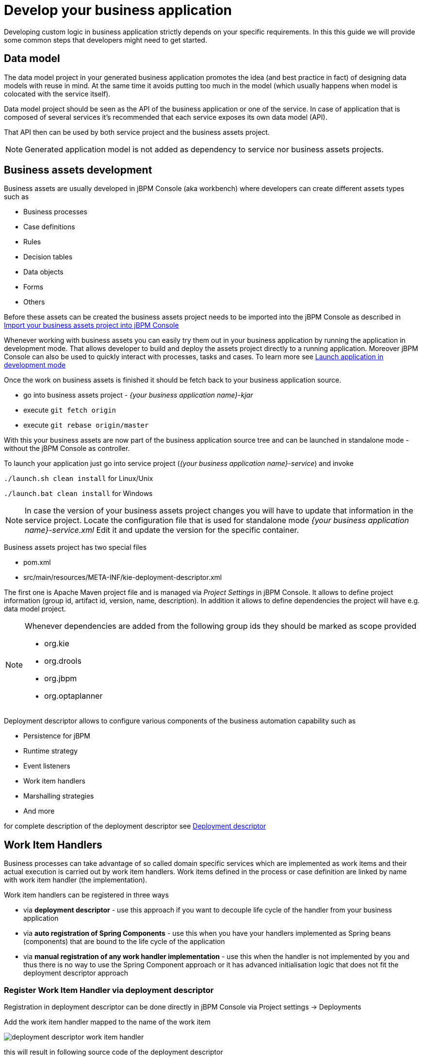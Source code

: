 = Develop your business application

Developing custom logic in business application strictly depends on your specific requirements. In this this guide
we will provide some common steps that developers might need to get started.

== Data model

The data model project in your generated business application promotes
the idea (and best practice in fact) of designing data models with reuse in mind. At the same time
it avoids putting too much in the model (which usually happens when model is colocated with the service itself).

Data model project should be seen as the API of the business application or one of the service. In case of
application that is composed of several services it's recommended that each service exposes its own
data model (API).

That API then can be used by both service project and the business assets project.

NOTE: Generated application model is not added as dependency to service nor business assets projects.

== Business assets development

Business assets are usually developed in jBPM Console (aka workbench) where developers can create
different assets types such as

* Business processes
* Case definitions
* Rules
* Decision tables
* Data objects
* Forms
* Others

Before these assets can be created the business assets project needs to be imported into the jBPM Console
as described in <<BusinessApplications/RunApplication-section.adoc#_import_your_business_assets_project_into_jbpm_console,Import your business assets project into jBPM Console>>

Whenever working with business assets you can easily try them out in your business application by
running the application in development mode. That allows developer to build and deploy the assets
project directly to a running application.
Moreover jBPM Console can also be used to quickly interact with processes, tasks and cases. To learn more
see  <<BusinessApplications/RunApplication-section.adoc#_launch_application_in_development_mode,Launch application in development mode>>

Once the work on business assets is finished it should be fetch back to your business application source.

* go into business assets project - _{your business application name}-kjar_
* execute `git fetch origin`
* execute `git rebase origin/master`

With this your business assets are now part of the business application source tree and
can be launched in standalone mode - without the jBPM Console as controller.

To launch your application just go into service project (_{your business application name}-service_)
and invoke

`./launch.sh clean install` for Linux/Unix

`./launch.bat clean install` for Windows

NOTE: In case the version of your business assets project changes you will have to update that information
in the service project. Locate the configuration file that is used for standalone mode _{your business application name}-service.xml_
Edit it and update the version for the specific container.

Business assets project has two special files

* pom.xml
* src/main/resources/META-INF/kie-deployment-descriptor.xml

The first one is Apache Maven project file and is managed via _Project Settings_ in jBPM Console.
It allows to define project information (group id, artifact id, version, name, description). In
addition it allows to define dependencies the project will have e.g. data model project.

[NOTE]
===================
Whenever dependencies are added from the following group ids they should be marked as scope provided

* org.kie
* org.drools
* org.jbpm
* org.optaplanner

===================

Deployment descriptor allows to configure various components of the business automation capability
such as

* Persistence for jBPM
* Runtime strategy
* Event listeners
* Work item handlers
* Marshalling strategies
* And more

for complete description of the deployment descriptor see
<<RuntimeManagement-chapter.adoc#_deployment_descriptors,Deployment descriptor>>

== Work Item Handlers

Business processes can take advantage of so called domain specific services which are implemented
as work items and their actual execution is carried out by work item handlers. Work items defined
in the process or case definition are linked by name with work item handler (the implementation).

Work item handlers can be registered in three ways

* via *deployment descriptor* - use this approach if you want to decouple life cycle of the
handler from your business application
* via *auto registration of Spring Components* - use this when you have your handlers implemented
as Spring beans (components) that are bound to the life cycle of the application
* via *manual registration of any work handler implementation* - use this when the handler is not
implemented by you and thus there is no way to use the Spring Component approach or it has advanced
initialisation logic that does not fit the deployment descriptor approach


=== Register Work Item Handler via deployment descriptor

Registration in deployment descriptor can be done directly in jBPM Console via
Project settings -> Deployments

Add the work item handler mapped to the name of the work item

image::BusinessApplications/deployment-descriptor-work-item-handler.png[]

this will result in following source code of the deployment descriptor

[source, xml]
----
<?xml version="1.0" encoding="UTF-8" standalone="yes"?>
<deployment-descriptor xsi:schemaLocation="http://www.jboss.org/jbpm deployment-descriptor.xsd" xmlns:xsi="http://www.w3.org/2001/XMLSchema-instance">
    <persistence-unit>org.jbpm.domain</persistence-unit>
    <audit-persistence-unit>org.jbpm.domain</audit-persistence-unit>
    <audit-mode>JPA</audit-mode>
    <persistence-mode>JPA</persistence-mode>
    <runtime-strategy>SINGLETON</runtime-strategy>
    <marshalling-strategies/>
    <event-listeners/>
    <task-event-listeners/>
    <globals/>
    <work-item-handlers>
        <work-item-handler>
            <resolver>mvel</resolver>
            <identifier>new org.jbpm.process.workitem.rest.RESTWorkItemHandler("user", "password", classLoader)</identifier>
            <parameters/>
            <name>Rest</name>
        </work-item-handler>
    </work-item-handlers>
    <environment-entries/>
    <configurations/>
    <required-roles/>
    <remoteable-classes/>
    <limit-serialization-classes>true</limit-serialization-classes>
</deployment-descriptor>
----

=== Register Work Item Handler via auto registration of Spring Components

The easiest way to register work item handlers is to rely on Spring discovery and configuration
of beans. It's enough to annotate your work item handler class with `@Component("WorkItemName")`
and that bean will be automatically registered in jBPM.

[source, java]
----
import org.kie.api.runtime.process.WorkItem;
import org.kie.api.runtime.process.WorkItemHandler;
import org.kie.api.runtime.process.WorkItemManager;
import org.springframework.stereotype.Component;

@Component("Custom")
public class CustomWorkItemHandler implements WorkItemHandler {

    @Override
    public void executeWorkItem(WorkItem workItem, WorkItemManager manager) {

        manager.completeWorkItem(workItem.getId(), null);
    }

    @Override
    public void abortWorkItem(WorkItem workItem, WorkItemManager manager) {

    }

}
----

This will register CustomWorkItemHandler under `Custom` name so every work item named `Custom`
will use that handler to execute it's logic.

NOTE: The name attribute of `@Component` annotations is mandatory for registration to happen.
In case the name is missing work item handler won't be registered and warning will be logged.

=== Register Work Item Handler programmatically

Last resort option is to get hold of DeploymentService and register handlers programatically

[source, java]
----


@Autowire
private SpringKModuleDeploymentService deploymentService;

...

@PostConstruct
public void configure() {

    deploymentService.registerWorkItemHandler("Custom", new CustomWorkItemHandler());
}

----


== Event listeners

jBPM allows to register various event listeners that will be invoked upon various events
triggered by process/rule engines. Supported event listener types are

* ProcessEventListener
* AgendaEventListener
* RuleRuntimeEventListener
* TaskLifeCycleEventListener
* CaseEventListener

Similar to work item handlers, event listeners can be registered in three ways

* via *deployment descriptor* - use this approach if you want to decouple life cycle of the
listener from your business application
* via *auto registration of Spring Components* - use this when you have your listeners implemented
as Spring beans (components) that are bound to the life cycle of the application
* via *manual registration of any work handler implementation* - use this when the listener is not
implemented by you and thus there is no way to use the Spring Component approach or it has advanced
initialisation logic that does not fit the deployment descriptor approach

=== Register event listener via deployment descriptor

Registration in deployment descriptor can be done directly in jBPM Console via
Project settings -> Deployments

image::BusinessApplications/deployment-descriptor-event-listener.png[]

this will result in following source code of the deployment descriptor

[source, xml]
----
<?xml version="1.0" encoding="UTF-8" standalone="yes"?>
<deployment-descriptor xsi:schemaLocation="http://www.jboss.org/jbpm deployment-descriptor.xsd" xmlns:xsi="http://www.w3.org/2001/XMLSchema-instance">
    <persistence-unit>org.jbpm.domain</persistence-unit>
    <audit-persistence-unit>org.jbpm.domain</audit-persistence-unit>
    <audit-mode>JPA</audit-mode>
    <persistence-mode>JPA</persistence-mode>
    <runtime-strategy>SINGLETON</runtime-strategy>
    <marshalling-strategies/>
    <event-listeners>
        <event-listener>
            <resolver>mvel</resolver>
            <identifier>new org.jbpm.listeners.CustomProcessEventListener</identifier>
            <parameters/>
        </event-listener>
    </event-listeners>
    <task-event-listeners/>
    <globals/>
    <work-item-handlers/>
    <environment-entries/>
    <configurations/>
    <required-roles/>
    <remoteable-classes/>
    <limit-serialization-classes>true</limit-serialization-classes>
</deployment-descriptor>
----

=== Register event listener via auto registration of Spring Components

The easiest way to register event listeners is to rely on Spring discovery and configuration
of beans. It's enough to annotate your event listener implementation class with `@Component()`
and that bean will be automatically registered in jBPM.

[source, java]
----
import org.kie.api.event.process.ProcessCompletedEvent;
import org.kie.api.event.process.ProcessEventListener;
import org.kie.api.event.process.ProcessNodeLeftEvent;
import org.kie.api.event.process.ProcessNodeTriggeredEvent;
import org.kie.api.event.process.ProcessStartedEvent;
import org.kie.api.event.process.ProcessVariableChangedEvent;
import org.springframework.stereotype.Component;

@Component
public class CustomProcessEventListener implements ProcessEventListener {

    @Override
    public void beforeProcessStarted(ProcessStartedEvent event) {

    }

    ...

}
----

TIP: Event listener can extend _default_ implementation of given event listener to avoid
implementing all methods e.g. `org.kie.api.event.process.DefaultProcessEventListener`

Type of the event listeners is determined by the interface (or super class) it implements.

=== Register event listener programmatically

Last resort option is to get hold of DeploymentService and register handlers programatically

[source, java]
----
@Autowire
private SpringKModuleDeploymentService deploymentService;

...

@PostConstruct
public void configure() {

    deploymentService.registerProcessEventListener(new CustomProcessEventListener());
}

----

== Custom REST endpoints

In many (if not all) cases there will be a need to expose additional REST endpoints for your
business application (in your service project). This can be easily achieved by creating a JAX-RS
compatible class (with JAX-RS annotations). It will automatically be registered with the running
service when the following scanning option is configured in your apps application.properties config file:

[source, bash]
----
cxf.jaxrs.classes-scan=true
cxf.jaxrs.classes-scan-packages=org.kie.server.springboot.samples.rest
----

The endpoint will be bound to the global REST api path defined in the `cxf.path` property.

An example of a custom endpoint can be found below

[source, java]
----
package org.kie.server.springboot.samples.rest;

import javax.ws.rs.GET;
import javax.ws.rs.Path;
import javax.ws.rs.Produces;
import javax.ws.rs.core.MediaType;
import javax.ws.rs.core.Response;

@Path("extra")
public class AdditionalEndpoint {

    @GET
    @Produces({MediaType.APPLICATION_XML, MediaType.APPLICATION_JSON})
    public Response listContainers() {

        return Response.ok().build();
    }
}
----
